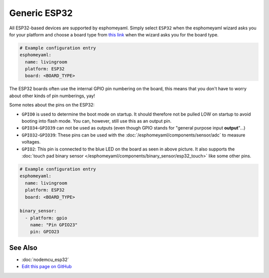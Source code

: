 Generic ESP32
=============

All ESP32-based devices are supported by esphomeyaml. Simply select ``ESP32`` when
the esphomeyaml wizard asks you for your platform and choose a board type
from `this link <http://docs.platformio.org/en/latest/platforms/espressif32.html>`__ when the wizard
asks you for the board type.

.. code:: yaml

    # Example configuration entry
    esphomeyaml:
      name: livingroom
      platform: ESP32
      board: <BOARD_TYPE>

The ESP32 boards often use the internal GPIO pin numbering on the board, this means that
you don't have to worry about other kinds of pin numberings, yay!

Some notes about the pins on the ESP32:

- ``GPIO0`` is used to determine the boot mode on startup. It should therefore not be pulled LOW
  on startup to avoid booting into flash mode. You can, however, still use this as an output pin.
- ``GPIO34``-``GPIO39`` can not be used as outputs (even though GPIO stands for "general purpose input
  **output**"...)
- ``GPIO32``-``GPIO39``: These pins can be used with the :doc:`/esphomeyaml/components/sensor/adc` to measure
  voltages.
- ``GPIO2``: This pin is connected to the blue LED on the board as seen in above picture. It also supports
  the :doc:`touch pad binary sensor </esphomeyaml/components/binary_sensor/esp32_touch>` like some other
  pins.

.. code:: yaml

    # Example configuration entry
    esphomeyaml:
      name: livingroom
      platform: ESP32
      board: <BOARD_TYPE>

    binary_sensor:
      - platform: gpio
        name: "Pin GPIO23"
        pin: GPIO23

See Also
--------

- :doc:`nodemcu_esp32`
- `Edit this page on GitHub <https://github.com/OttoWinter/esphomedocs/blob/current/esphomeyaml/devices/esp32.rst>`__

.. disqus::
